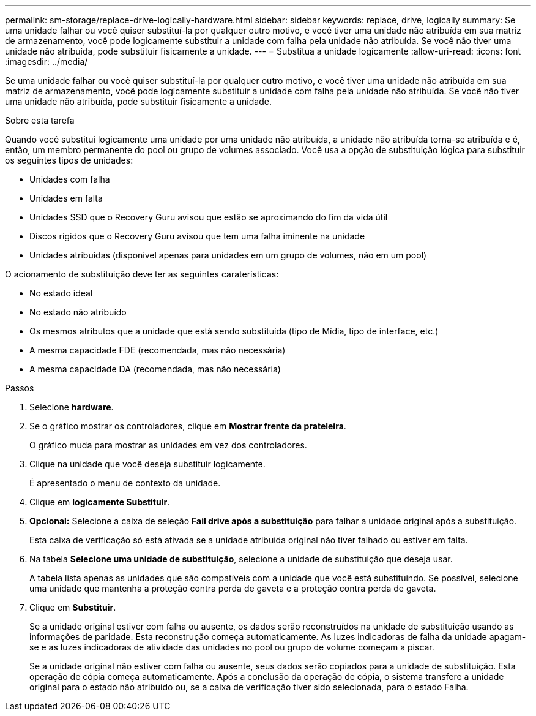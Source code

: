 ---
permalink: sm-storage/replace-drive-logically-hardware.html 
sidebar: sidebar 
keywords: replace, drive, logically 
summary: Se uma unidade falhar ou você quiser substituí-la por qualquer outro motivo, e você tiver uma unidade não atribuída em sua matriz de armazenamento, você pode logicamente substituir a unidade com falha pela unidade não atribuída. Se você não tiver uma unidade não atribuída, pode substituir fisicamente a unidade. 
---
= Substitua a unidade logicamente
:allow-uri-read: 
:icons: font
:imagesdir: ../media/


[role="lead"]
Se uma unidade falhar ou você quiser substituí-la por qualquer outro motivo, e você tiver uma unidade não atribuída em sua matriz de armazenamento, você pode logicamente substituir a unidade com falha pela unidade não atribuída. Se você não tiver uma unidade não atribuída, pode substituir fisicamente a unidade.

.Sobre esta tarefa
Quando você substitui logicamente uma unidade por uma unidade não atribuída, a unidade não atribuída torna-se atribuída e é, então, um membro permanente do pool ou grupo de volumes associado. Você usa a opção de substituição lógica para substituir os seguintes tipos de unidades:

* Unidades com falha
* Unidades em falta
* Unidades SSD que o Recovery Guru avisou que estão se aproximando do fim da vida útil
* Discos rígidos que o Recovery Guru avisou que tem uma falha iminente na unidade
* Unidades atribuídas (disponível apenas para unidades em um grupo de volumes, não em um pool)


O acionamento de substituição deve ter as seguintes caraterísticas:

* No estado ideal
* No estado não atribuído
* Os mesmos atributos que a unidade que está sendo substituída (tipo de Mídia, tipo de interface, etc.)
* A mesma capacidade FDE (recomendada, mas não necessária)
* A mesma capacidade DA (recomendada, mas não necessária)


.Passos
. Selecione *hardware*.
. Se o gráfico mostrar os controladores, clique em *Mostrar frente da prateleira*.
+
O gráfico muda para mostrar as unidades em vez dos controladores.

. Clique na unidade que você deseja substituir logicamente.
+
É apresentado o menu de contexto da unidade.

. Clique em *logicamente Substituir*.
. *Opcional:* Selecione a caixa de seleção *Fail drive após a substituição* para falhar a unidade original após a substituição.
+
Esta caixa de verificação só está ativada se a unidade atribuída original não tiver falhado ou estiver em falta.

. Na tabela *Selecione uma unidade de substituição*, selecione a unidade de substituição que deseja usar.
+
A tabela lista apenas as unidades que são compatíveis com a unidade que você está substituindo. Se possível, selecione uma unidade que mantenha a proteção contra perda de gaveta e a proteção contra perda de gaveta.

. Clique em *Substituir*.
+
Se a unidade original estiver com falha ou ausente, os dados serão reconstruídos na unidade de substituição usando as informações de paridade. Esta reconstrução começa automaticamente. As luzes indicadoras de falha da unidade apagam-se e as luzes indicadoras de atividade das unidades no pool ou grupo de volume começam a piscar.

+
Se a unidade original não estiver com falha ou ausente, seus dados serão copiados para a unidade de substituição. Esta operação de cópia começa automaticamente. Após a conclusão da operação de cópia, o sistema transfere a unidade original para o estado não atribuído ou, se a caixa de verificação tiver sido selecionada, para o estado Falha.


